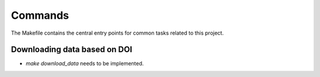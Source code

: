 Commands
========

The Makefile contains the central entry points for common tasks related to this project.

Downloading data based on DOI
^^^^^^^^^^^^^^^^^^^^^^^^^^^^^


* `make download_data` needs to be implemented.

